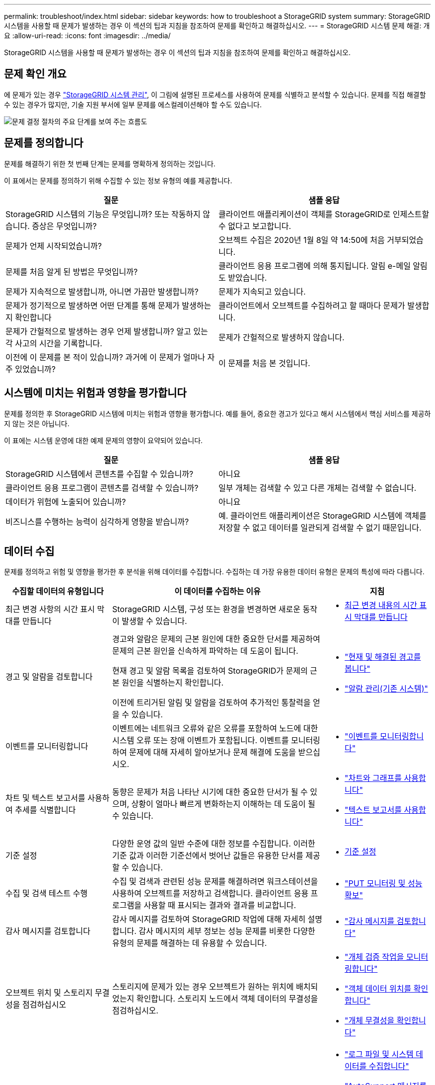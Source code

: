 ---
permalink: troubleshoot/index.html 
sidebar: sidebar 
keywords: how to troubleshoot a StorageGRID system 
summary: StorageGRID 시스템을 사용할 때 문제가 발생하는 경우 이 섹션의 팁과 지침을 참조하여 문제를 확인하고 해결하십시오. 
---
= StorageGRID 시스템 문제 해결: 개요
:allow-uri-read: 
:icons: font
:imagesdir: ../media/


[role="lead"]
StorageGRID 시스템을 사용할 때 문제가 발생하는 경우 이 섹션의 팁과 지침을 참조하여 문제를 확인하고 해결하십시오.



== 문제 확인 개요

에 문제가 있는 경우 link:../admin/index.html["StorageGRID 시스템 관리"], 이 그림에 설명된 프로세스를 사용하여 문제를 식별하고 분석할 수 있습니다. 문제를 직접 해결할 수 있는 경우가 많지만, 기술 지원 부서에 일부 문제를 에스컬레이션해야 할 수도 있습니다.

image::../media/problem_determination_methodology.gif[문제 결정 절차의 주요 단계를 보여 주는 흐름도]



== [[Define_problem]] 문제를 정의합니다

문제를 해결하기 위한 첫 번째 단계는 문제를 명확하게 정의하는 것입니다.

이 표에서는 문제를 정의하기 위해 수집할 수 있는 정보 유형의 예를 제공합니다.

[cols="1a,1a"]
|===
| 질문 | 샘플 응답 


 a| 
StorageGRID 시스템의 기능은 무엇입니까? 또는 작동하지 않습니다. 증상은 무엇입니까?
 a| 
클라이언트 애플리케이션이 객체를 StorageGRID로 인제스트할 수 없다고 보고합니다.



 a| 
문제가 언제 시작되었습니까?
 a| 
오브젝트 수집은 2020년 1월 8일 약 14:50에 처음 거부되었습니다.



 a| 
문제를 처음 알게 된 방법은 무엇입니까?
 a| 
클라이언트 응용 프로그램에 의해 통지됩니다. 알림 e-메일 알림도 받았습니다.



 a| 
문제가 지속적으로 발생합니까, 아니면 가끔만 발생합니까?
 a| 
문제가 지속되고 있습니다.



 a| 
문제가 정기적으로 발생하면 어떤 단계를 통해 문제가 발생하는지 확인합니다
 a| 
클라이언트에서 오브젝트를 수집하려고 할 때마다 문제가 발생합니다.



 a| 
문제가 간헐적으로 발생하는 경우 언제 발생합니까? 알고 있는 각 사고의 시간을 기록합니다.
 a| 
문제가 간헐적으로 발생하지 않습니다.



 a| 
이전에 이 문제를 본 적이 있습니까? 과거에 이 문제가 얼마나 자주 있었습니까?
 a| 
이 문제를 처음 본 것입니다.

|===


== 시스템에 미치는 위험과 영향을 평가합니다

문제를 정의한 후 StorageGRID 시스템에 미치는 위험과 영향을 평가합니다. 예를 들어, 중요한 경고가 있다고 해서 시스템에서 핵심 서비스를 제공하지 않는 것은 아닙니다.

이 표에는 시스템 운영에 대한 예제 문제의 영향이 요약되어 있습니다.

[cols="1a,1a"]
|===
| 질문 | 샘플 응답 


 a| 
StorageGRID 시스템에서 콘텐츠를 수집할 수 있습니까?
 a| 
아니요



 a| 
클라이언트 응용 프로그램이 콘텐츠를 검색할 수 있습니까?
 a| 
일부 개체는 검색할 수 있고 다른 개체는 검색할 수 없습니다.



 a| 
데이터가 위험에 노출되어 있습니까?
 a| 
아니요



 a| 
비즈니스를 수행하는 능력이 심각하게 영향을 받습니까?
 a| 
예. 클라이언트 애플리케이션은 StorageGRID 시스템에 객체를 저장할 수 없고 데이터를 일관되게 검색할 수 없기 때문입니다.

|===


== 데이터 수집

문제를 정의하고 위험 및 영향을 평가한 후 분석을 위해 데이터를 수집합니다. 수집하는 데 가장 유용한 데이터 유형은 문제의 특성에 따라 다릅니다.

[cols="1a,2a,1a"]
|===
| 수집할 데이터의 유형입니다 | 이 데이터를 수집하는 이유 | 지침 


 a| 
최근 변경 사항의 시간 표시 막대를 만듭니다
 a| 
StorageGRID 시스템, 구성 또는 환경을 변경하면 새로운 동작이 발생할 수 있습니다.
 a| 
* <<create_timeline,최근 변경 내용의 시간 표시 막대를 만듭니다>>




 a| 
경고 및 알람을 검토합니다
 a| 
경고와 알람은 문제의 근본 원인에 대한 중요한 단서를 제공하여 문제의 근본 원인을 신속하게 파악하는 데 도움이 됩니다.

현재 경고 및 알람 목록을 검토하여 StorageGRID가 문제의 근본 원인을 식별하는지 확인합니다.

이전에 트리거된 알림 및 알람을 검토하여 추가적인 통찰력을 얻을 수 있습니다.
 a| 
* link:../monitor/monitoring-system-health.html#view-current-and-resolved-alerts["현재 및 해결된 경고를 봅니다"]
* link:../monitor/managing-alarms.html["알람 관리(기존 시스템)"]




 a| 
이벤트를 모니터링합니다
 a| 
이벤트에는 네트워크 오류와 같은 오류를 포함하여 노드에 대한 시스템 오류 또는 장애 이벤트가 포함됩니다. 이벤트를 모니터링하여 문제에 대해 자세히 알아보거나 문제 해결에 도움을 받으십시오.
 a| 
* link:../monitor/monitoring-events.html["이벤트를 모니터링합니다"]




 a| 
차트 및 텍스트 보고서를 사용하여 추세를 식별합니다
 a| 
동향은 문제가 처음 나타난 시기에 대한 중요한 단서가 될 수 있으며, 상황이 얼마나 빠르게 변화하는지 이해하는 데 도움이 될 수 있습니다.
 a| 
* link:../monitor/using-charts-and-reports.html["차트와 그래프를 사용합니다"]
* link:../monitor/types-of-text-reports.html["텍스트 보고서를 사용합니다"]




 a| 
기준 설정
 a| 
다양한 운영 값의 일반 수준에 대한 정보를 수집합니다. 이러한 기준 값과 이러한 기준선에서 벗어난 값들은 유용한 단서를 제공할 수 있습니다.
 a| 
* <<establish-baselines,기준 설정>>




 a| 
수집 및 검색 테스트 수행
 a| 
수집 및 검색과 관련된 성능 문제를 해결하려면 워크스테이션을 사용하여 오브젝트를 저장하고 검색합니다. 클라이언트 응용 프로그램을 사용할 때 표시되는 결과와 결과를 비교합니다.
 a| 
* link:../monitor/monitoring-put-and-get-performance.html["PUT 모니터링 및 성능 확보"]




 a| 
감사 메시지를 검토합니다
 a| 
감사 메시지를 검토하여 StorageGRID 작업에 대해 자세히 설명합니다. 감사 메시지의 세부 정보는 성능 문제를 비롯한 다양한 유형의 문제를 해결하는 데 유용할 수 있습니다.
 a| 
* link:../monitor/reviewing-audit-messages.html["감사 메시지를 검토합니다"]




 a| 
오브젝트 위치 및 스토리지 무결성을 점검하십시오
 a| 
스토리지에 문제가 있는 경우 오브젝트가 원하는 위치에 배치되었는지 확인합니다. 스토리지 노드에서 객체 데이터의 무결성을 점검하십시오.
 a| 
* link:../monitor/monitoring-object-verification-operations.html["개체 검증 작업을 모니터링합니다"]
* link:../troubleshoot/confirming-object-data-locations.html["객체 데이터 위치를 확인합니다"]
* link:../troubleshoot/verifying-object-integrity.html["개체 무결성을 확인합니다"]




 a| 
기술 지원을 위한 데이터 수집
 a| 
기술 지원 부서에서 문제 해결을 위해 데이터를 수집하거나 특정 정보를 검토하도록 요청할 수 있습니다.
 a| 
* link:../monitor/collecting-log-files-and-system-data.html["로그 파일 및 시스템 데이터를 수집합니다"]
* link:../monitor/manually-triggering-autosupport-message.html["AutoSupport 메시지를 수동으로 트리거합니다"]
* link:../monitor/reviewing-support-metrics.html["지원 메트릭을 검토합니다"]


|===


=== [[create_timeline]] 최근 변경 내용의 타임라인을 만듭니다

문제가 발생하면 최근에 변경된 내용과 변경된 시기를 고려해야 합니다.

* StorageGRID 시스템, 구성 또는 환경을 변경하면 새로운 동작이 발생할 수 있습니다.
* 변경 일정을 사용하면 어떤 변경 사항이 문제에 대해 어떤 영향을 미칠 수 있는지, 그리고 각 변경이 개발에 어떤 영향을 미쳤는지 파악할 수 있습니다.


각 변경이 발생한 시기 및 변경에 대한 관련 세부 정보, 변경이 진행 중인 동안 발생한 다른 작업에 대한 정보가 포함된 시스템의 최근 변경 사항 테이블을 만듭니다.

[cols="1a,1a,2a"]
|===
| 변경 시간 | 변경 유형 | 세부 정보 


 a| 
예를 들면 다음과 같습니다.

* 노드 복구를 언제 시작했습니까?
* 소프트웨어 업그레이드가 언제 완료되었습니까?
* 프로세스를 중단했습니까?

 a| 
무슨 일이 있었죠? 무엇을 했습니까?
 a| 
변경에 관한 모든 관련 세부 사항을 문서화합니다. 예를 들면 다음과 같습니다.

* 네트워크 변경에 대한 세부 정보.
* 설치된 핫픽스가 무엇입니까?
* 클라이언트 워크로드가 어떻게 변경되었는지 나타냅니다.


동시에 두 개 이상의 변경이 발생했는지 확인하십시오. 예를 들어, 업그레이드가 진행되는 동안 변경된 사항은 무엇입니까?

|===


==== 최근 주요 변경 사항의 예

다음은 잠재적으로 중요한 변경 사항의 몇 가지 예입니다.

* StorageGRID 시스템이 최근에 설치, 확장 또는 복구되었습니까?
* 최근에 시스템을 업그레이드했습니까? 핫픽스가 적용되었습니까?
* 최근에 수리 또는 변경된 하드웨어가 있습니까?
* ILM 정책이 업데이트되었습니까?
* 클라이언트 워크로드가 변경되었습니까?
* 클라이언트 응용 프로그램 또는 해당 동작이 변경되었습니까?
* 로드 밸런서를 변경했거나 관리 노드 또는 게이트웨이 노드의 고가용성 그룹을 추가 또는 제거했습니까?
* 완료하는 데 시간이 오래 걸릴 수 있는 작업이 시작되었습니까? 예를 들면 다음과 같습니다.
+
** 장애가 발생한 스토리지 노드 복구
** 스토리지 노드 사용 중지


* 테넌트 추가 또는 LDAP 구성 변경과 같은 사용자 인증이 변경되었습니까?
* 데이터 마이그레이션이 진행됩니까?
* 플랫폼 서비스가 최근에 활성화 또는 변경되었습니까?
* 최근에 규정 준수를 활성화했습니까?
* Cloud Storage Pool이 추가 또는 제거되었습니까?
* 스토리지 압축 또는 암호화에 대한 변경 사항이 있습니까?
* 네트워크 인프라에 변화가 있었습니까? 예를 들어 VLAN, 라우터 또는 DNS가 있습니다.
* NTP 소스를 변경했습니까?
* 그리드, 관리자 또는 클라이언트 네트워크 인터페이스가 변경되었습니까?
* 아카이브 노드에 대한 구성 변경 사항이 있습니까?
* StorageGRID 시스템 또는 환경에 다른 변경 사항이 있습니까?




=== 기준 설정

다양한 운영 값의 일반 레벨을 기록하여 시스템의 기준을 설정할 수 있습니다. 향후 현재 값을 이러한 기준선과 비교하여 비정상 값을 감지하고 해결할 수 있습니다.

[cols="1a,1a,2a"]
|===
| 속성 | 값 | 얻는 방법 


 a| 
평균 스토리지 소비량
 a| 
GB 사용량/일

소비 비율/일
 a| 
그리드 관리자로 이동합니다. 노드 페이지에서 전체 그리드 또는 사이트를 선택하고 스토리지 탭으로 이동합니다.

Storage Used - Object Data 차트에서 라인이 상당히 안정적인 기간을 찾습니다. 차트 위에 커서를 올려 놓으면 매일 얼마나 많은 스토리지가 사용되는지를 추정할 수 있습니다

전체 시스템 또는 특정 데이터 센터에 대해 이 정보를 수집할 수 있습니다.



 a| 
평균 메타데이터 사용
 a| 
GB 사용량/일

소비 비율/일
 a| 
그리드 관리자로 이동합니다. 노드 페이지에서 전체 그리드 또는 사이트를 선택하고 스토리지 탭으로 이동합니다.

사용된 스토리지 - 객체 메타데이터 차트에서 라인이 상당히 안정적인 기간을 찾습니다. 커서를 차트 위에 올려 놓으면 매일 사용되는 메타데이터 스토리지가 얼마나 되는지 추정할 수 있습니다

전체 시스템 또는 특정 데이터 센터에 대해 이 정보를 수집할 수 있습니다.



 a| 
S3/Swift 작업의 속도입니다
 a| 
작업/초
 a| 
Grid Manager 대시보드에서 * Performance * > * S3 operations * 또는 * Performance * > * Swift operations * 를 선택합니다.

특정 사이트 또는 노드에 대한 수집 및 검색 속도 및 카운트를 보려면 * 노드 * > * _ 사이트 또는 스토리지 노드 _ * > * 개체 * 를 선택합니다. S3 또는 Swift에 대한 Ingest 및 Retrieve 차트 위에 커서를 놓습니다.



 a| 
S3/Swift 작업에 실패했습니다
 a| 
운영
 a| 
지원 * > * 도구 * > * 그리드 토폴로지 * 를 선택합니다. API Operations 섹션의 Overview 탭에서 S3 Operations - Failed 또는 Swift Operations - Failed 값을 확인합니다.



 a| 
ILM 평가 비율
 a| 
개체/초
 a| 
노드 페이지에서 *_GRID_ * > * ILM * 을 선택합니다.

ILM 대기열 차트에서 라인이 상당히 안정적인 기간을 찾습니다. 차트 위에 커서를 올려 * 평가 비율 * 의 기준값을 추정합니다.



 a| 
ILM 스캔 속도
 a| 
개체/초
 a| 
nodes * > *_grid_ * > * ILM * 을 선택합니다.

ILM 대기열 차트에서 라인이 상당히 안정적인 기간을 찾습니다. 차트 위에 커서를 올려 놓으면 * 시스템의 * 스캔 속도 * 에 대한 기준값이 추정됩니다.



 a| 
클라이언트 작업에서 대기 중인 객체입니다
 a| 
개체/초
 a| 
nodes * > *_grid_ * > * ILM * 을 선택합니다.

ILM 대기열 차트에서 라인이 상당히 안정적인 기간을 찾습니다. 커서를 차트 위에 올려 놓으면 * 클라이언트 작업에서 대기열에 있는 개체 * 에 대한 기준 값이 표시됩니다.



 a| 
평균 쿼리 지연 시간입니다
 a| 
밀리초
 a| 
노드 * > *_스토리지 노드_ * > * 오브젝트 * 를 선택합니다. 쿼리 테이블에서 평균 지연 시간 값을 확인합니다.

|===


== 데이터 분석

수집한 정보를 사용하여 문제의 원인과 잠재적인 해결책을 파악합니다.

분석은 문제에 따라 다르지만 일반적으로 다음과 같습니다.

* 알람을 사용하여 장애 지점 및 병목 지점을 찾습니다.
* 알람 기록 및 차트를 사용하여 문제 기록을 재구성합니다.
* 차트를 사용하여 이상 징후를 찾고 문제 상황을 정상 작동과 비교합니다.




== 에스컬레이션 정보 체크리스트

직접 문제를 해결할 수 없는 경우 기술 지원 부서에 문의하십시오. 기술 지원에 문의하기 전에 문제 해결을 위해 다음 표에 나열된 정보를 수집하십시오.

[cols="1a,2a,4a"]
|===
| image:../media/feature_checkmark.gif["확인 표시"] | 항목 | 참고 


 a| 
 a| 
문제 설명
 a| 
문제 증상은 무엇입니까? 문제가 언제 시작되었습니까? 일관성 또는 간헐적으로 발생합니까? 간헐적으로 발생하는 경우 몇 번 발생했습니까?

<<define_problem,문제를 정의합니다>>



 a| 
 a| 
영향 평가
 a| 
문제의 심각성은 무엇입니까? 클라이언트 애플리케이션에 미치는 영향은 무엇입니까?

* 이전에 클라이언트가 성공적으로 연결되었습니까?
* 클라이언트가 데이터를 수집, 검색 및 삭제할 수 있습니까?




 a| 
 a| 
StorageGRID 시스템 ID입니다
 a| 
유지 관리 * > * 시스템 * > * 라이센스 * 를 선택합니다. StorageGRID 시스템 ID는 현재 라이센스의 일부로 표시됩니다.



 a| 
 a| 
소프트웨어 버전
 a| 
그리드 관리자 상단에서 도움말 아이콘을 선택하고 * 정보 * 를 선택하여 StorageGRID 버전을 확인합니다.



 a| 
 a| 
맞춤화
 a| 
StorageGRID 시스템의 구성 방법을 요약합니다. 예를 들어 다음을 나열합니다.

* 그리드에서 스토리지 압축, 스토리지 암호화 또는 규정 준수를 사용합니까?
* ILM이 복제된 또는 삭제 코딩 오브젝트를 만들어집니까? ILM이 사이트 중복을 보장합니까? ILM 규칙이 균형, 엄격 또는 이중 커밋 수집 동작을 사용합니까?




 a| 
 a| 
로그 파일 및 시스템 데이터
 a| 
시스템에 대한 로그 파일 및 시스템 데이터를 수집합니다. 지원 * > * 도구 * > * 로그 * 를 선택합니다.

전체 그리드 또는 선택한 노드에 대한 로그를 수집할 수 있습니다.

선택한 노드에 대해서만 로그를 수집하는 경우 ADC 서비스가 있는 스토리지 노드를 하나 이상 포함해야 합니다. (사이트의 처음 세 개의 스토리지 노드에는 ADC 서비스가 포함됩니다.)

link:../monitor/collecting-log-files-and-system-data.html["로그 파일 및 시스템 데이터를 수집합니다"]



 a| 
 a| 
기준선 정보
 a| 
수집 작업, 검색 작업 및 스토리지 사용에 대한 기본 정보를 수집합니다.

<<establish-baselines,기준 설정>>



 a| 
 a| 
최근 변경 시간 표시 막대
 a| 
시스템 또는 해당 환경의 최근 변경 사항을 요약하는 일정을 만듭니다.

<<create_timeline,최근 변경 내용의 시간 표시 막대를 만듭니다>>



 a| 
 a| 
문제를 진단하기 위한 노력 이력
 a| 
문제를 직접 진단하거나 해결하기 위한 단계를 수행한 경우 수행한 단계와 결과를 기록해야 합니다.

|===